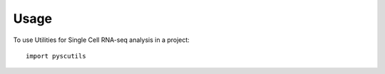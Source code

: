 =====
Usage
=====

To use Utilities for Single Cell RNA-seq analysis in a project::

    import pyscutils
